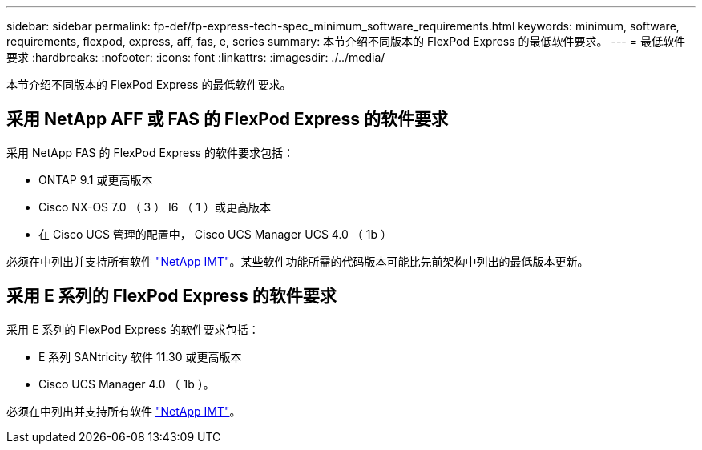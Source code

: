 ---
sidebar: sidebar 
permalink: fp-def/fp-express-tech-spec_minimum_software_requirements.html 
keywords: minimum, software, requirements, flexpod, express, aff, fas, e, series 
summary: 本节介绍不同版本的 FlexPod Express 的最低软件要求。 
---
= 最低软件要求
:hardbreaks:
:nofooter: 
:icons: font
:linkattrs: 
:imagesdir: ./../media/


本节介绍不同版本的 FlexPod Express 的最低软件要求。



== 采用 NetApp AFF 或 FAS 的 FlexPod Express 的软件要求

采用 NetApp FAS 的 FlexPod Express 的软件要求包括：

* ONTAP 9.1 或更高版本
* Cisco NX-OS 7.0 （ 3 ） I6 （ 1 ）或更高版本
* 在 Cisco UCS 管理的配置中， Cisco UCS Manager UCS 4.0 （ 1b ）


必须在中列出并支持所有软件 http://support.netapp.com/matrix/["NetApp IMT"^]。某些软件功能所需的代码版本可能比先前架构中列出的最低版本更新。



== 采用 E 系列的 FlexPod Express 的软件要求

采用 E 系列的 FlexPod Express 的软件要求包括：

* E 系列 SANtricity 软件 11.30 或更高版本
* Cisco UCS Manager 4.0 （ 1b ）。


必须在中列出并支持所有软件 http://support.netapp.com/matrix/["NetApp IMT"^]。
